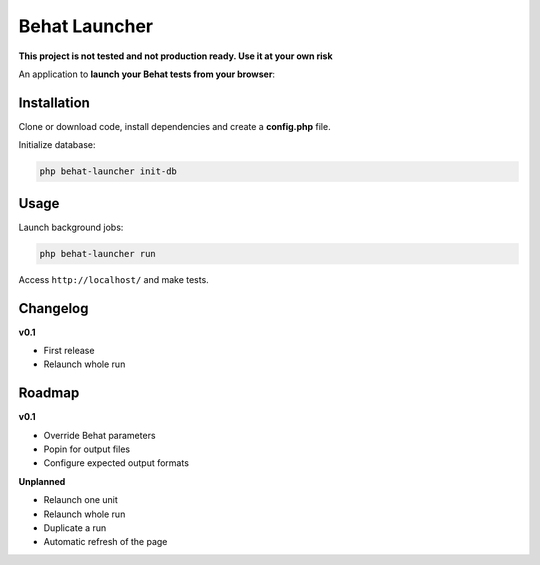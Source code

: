Behat Launcher
==============

**This project is not tested and not production ready. Use it at your own risk**

An application to **launch your Behat tests from your browser**:

.. image:: src/Alex/BehatLauncher/Resources/demo.png

Installation
------------

Clone or download code, install dependencies and create a **config.php** file.

Initialize database:

.. code-block:: bash

    php behat-launcher init-db

Usage
-----

Launch background jobs:

.. code-block:: bash

    php behat-launcher run

Access ``http://localhost/`` and make tests.

Changelog
---------

**v0.1**

* First release
* Relaunch whole run

Roadmap
-------

**v0.1**

* Override Behat parameters
* Popin for output files
* Configure expected output formats

**Unplanned**

* Relaunch one unit
* Relaunch whole run
* Duplicate a run
* Automatic refresh of the page
